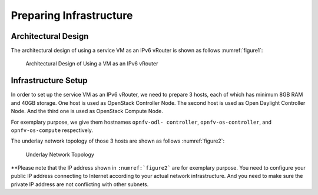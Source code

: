 ========================
Preparing Infrastructure
========================

********************
Architectural Design
********************

The architectural design of using a service VM as an IPv6 vRouter is
shown as follows :numref:`figure1`:

.. figure:: images/ipv6-architecture.png
   :name: figure1
   :width: 100%

   Architectural Design of Using a VM as an IPv6 vRouter

********************
Infrastructure Setup
********************

In order to set up the service VM as an IPv6 vRouter, we need to
prepare 3 hosts, each of which has minimum 8GB RAM and 40GB storage. One host is used as OpenStack Controller
Node. The second host is used as Open Daylight Controller Node. And the third one is used as
OpenStack Compute Node.

For exemplary purpose, we give them hostnames ``opnfv-odl-
controller``,  ``opnfv-os-controller``, and ``opnfv-os-compute``
respectively.

The underlay network topology of those 3 hosts are shown as follows :numref:`figure2`:

.. figure:: images/ipv6-topology.png
   :name: figure2
   :width: 100%

   Underlay Network Topology

**Please note that the IP address shown in ``:numref:`figure2```
are for exemplary purpose. You need to configure your public IP
address connecting to Internet according to your actual network
infrastructure. And you need to make sure the private IP address are
not conflicting with other subnets.
